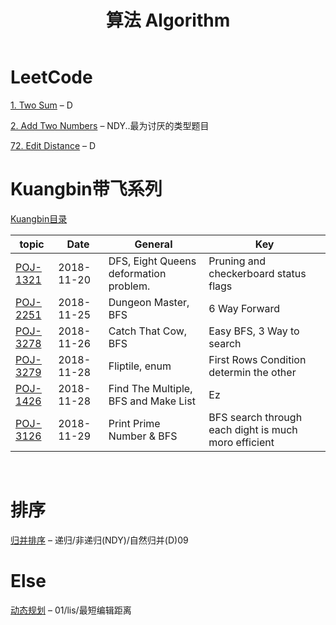 #+TITLE: 算法 Algorithm

* LeetCode
  [[https://leetcode.com/problems/two-sum/description/][1. Two Sum]] -- D

  [[https://leetcode.com/problems/add-two-numbers/solution/#][2. Add Two Numbers]] -- NDY..最为讨厌的类型题目

  [[https://leetcode.com/problems/edit-distance/description/][72. Edit Distance]] -- D

* Kuangbin带飞系列

  [[https://cn.vjudge.net/article/187][Kuangbin目录]]

  | topic    |       Date | General                                | Key                                                  |
  |----------+------------+----------------------------------------+------------------------------------------------------|
  | [[https://cn.vjudge.net/problem/POJ-1321][POJ-1321]] | 2018-11-20 | DFS, Eight Queens deformation problem. | Pruning and checkerboard status flags                |
  | [[https://cn.vjudge.net/problem/POJ-2251][POJ-2251]] | 2018-11-25 | Dungeon Master, BFS                    | 6 Way Forward                                        |
  | [[https://cn.vjudge.net/problem/POJ-3278][POJ-3278]] | 2018-11-26 | Catch That Cow, BFS                    | Easy BFS, 3 Way to search                            |
  | [[https://cn.vjudge.net/problem/POJ-3279][POJ-3279]] | 2018-11-28 | Fliptile, enum                         | First Rows Condition determin the other              |
  | [[https://cn.vjudge.net/problem/POJ-1426][POJ-1426]] | 2018-11-28 | Find The Multiple, BFS and Make List   | Ez                                                   |
  | [[https://cn.vjudge.net/problem/POJ-3126#author=0][POJ-3126]] | 2018-11-29 | Print Prime Number & BFS               | BFS search through each dight is much moro efficient |
   
* 排序
  [[file:归并排序.org][归并排序]] -- 递归/非递归(NDY)/自然归并(D)09
  
* Else
  [[file:动态规划.org][动态规划]] -- 01/lis/最短编辑距离

  


